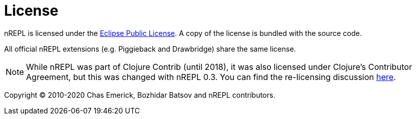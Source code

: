 = License

nREPL is licensed under the https://www.eclipse.org/legal/epl-v10.html[Eclipse Public License].
A copy of the license is bundled with the source code.

All official nREPL extensions (e.g. Piggieback and Drawbridge) share the same license.

NOTE: While nREPL was part of Clojure Contrib (until 2018), it was also licensed under Clojure's Contributor Agreement,
but this was changed with nREPL 0.3. You can find the re-licensing discussion https://github.com/nrepl/nrepl/issues/2[here].

Copyright © 2010-2020 Chas Emerick, Bozhidar Batsov and nREPL contributors.

